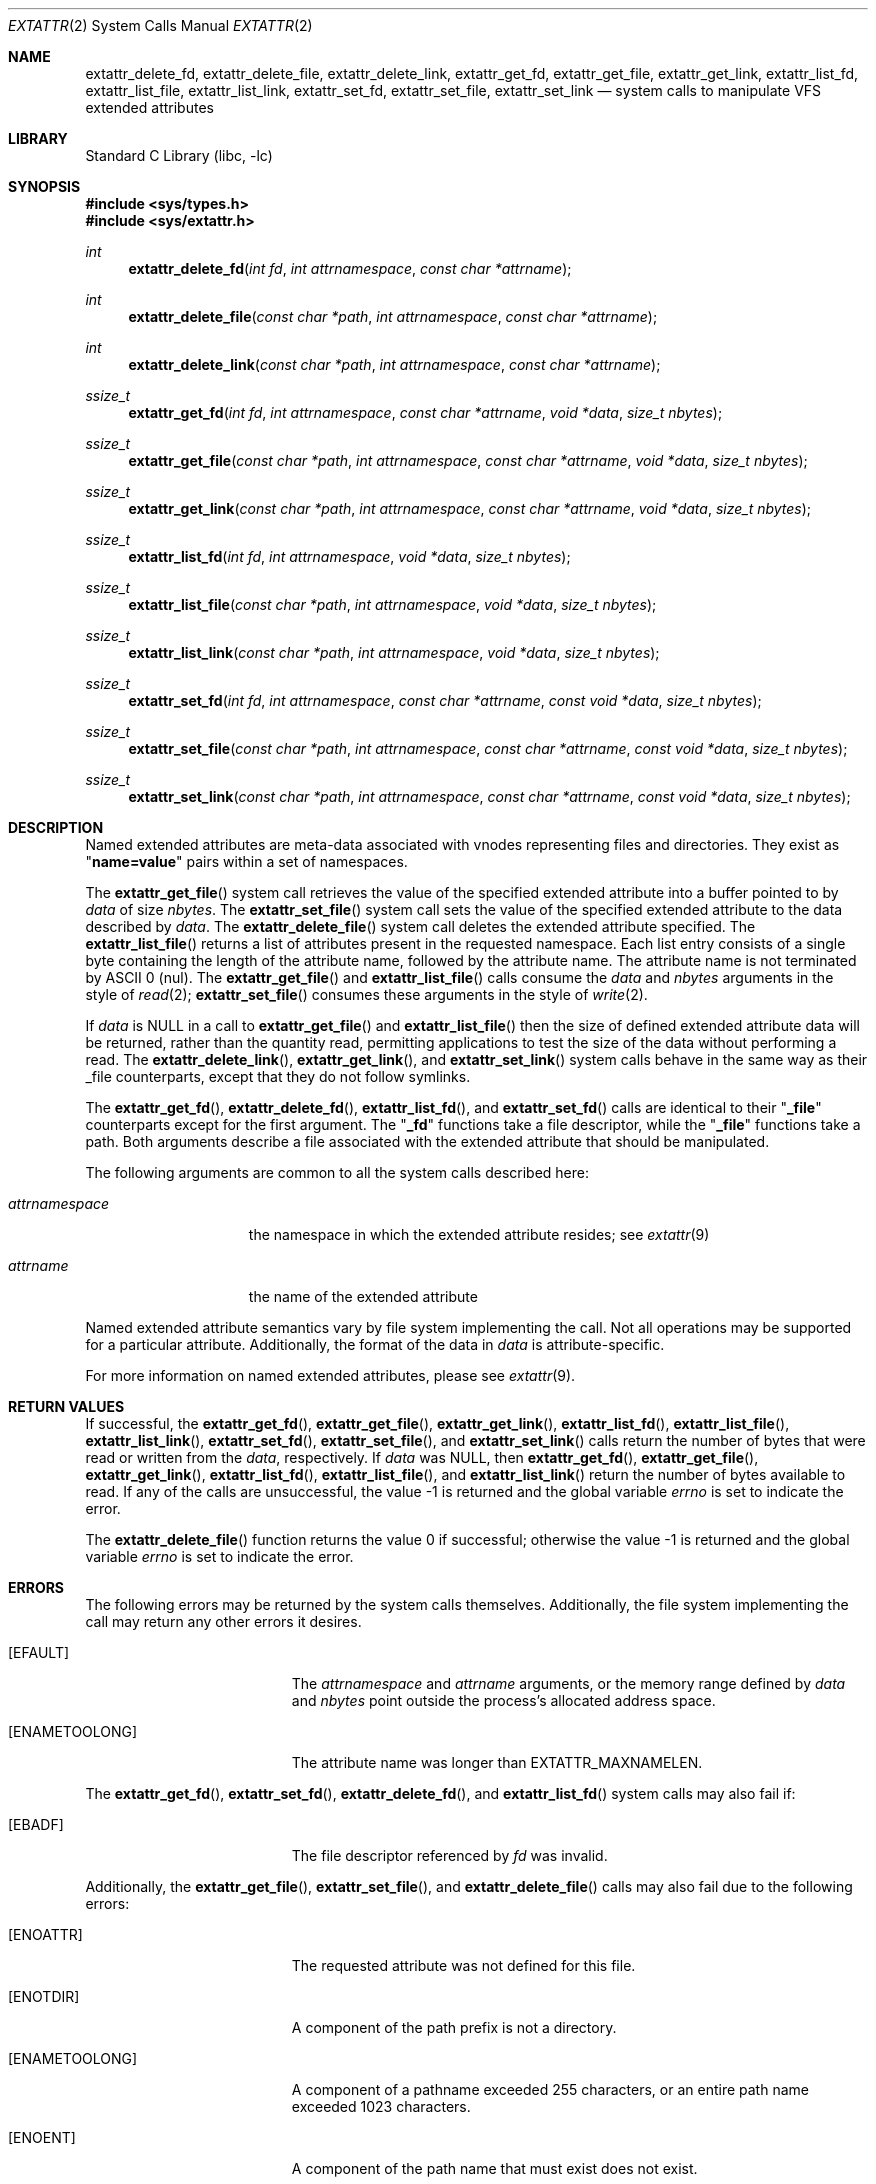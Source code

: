 .\"
.\" Copyright (c) 2001 Dima Dorfman <dima@unixfreak.org>
.\" Copyright (c) 2003 Robert Watson <rwatson@FreeBSD.org>
.\" All rights reserved.
.\"
.\" Redistribution and use in source and binary forms, with or without
.\" modification, are permitted provided that the following conditions
.\" are met:
.\" 1. Redistributions of source code must retain the above copyright
.\"    notice, this list of conditions and the following disclaimer.
.\" 2. Redistributions in binary form must reproduce the above copyright
.\"    notice, this list of conditions and the following disclaimer in the
.\"    documentation and/or other materials provided with the distribution.
.\"
.\" THIS SOFTWARE IS PROVIDED BY THE AUTHOR AND CONTRIBUTORS ``AS IS'' AND
.\" ANY EXPRESS OR IMPLIED WARRANTIES, INCLUDING, BUT NOT LIMITED TO, THE
.\" IMPLIED WARRANTIES OF MERCHANTABILITY AND FITNESS FOR A PARTICULAR PURPOSE
.\" ARE DISCLAIMED.  IN NO EVENT SHALL THE AUTHOR OR CONTRIBUTORS BE LIABLE
.\" FOR ANY DIRECT, INDIRECT, INCIDENTAL, SPECIAL, EXEMPLARY, OR CONSEQUENTIAL
.\" DAMAGES (INCLUDING, BUT NOT LIMITED TO, PROCUREMENT OF SUBSTITUTE GOODS
.\" OR SERVICES; LOSS OF USE, DATA, OR PROFITS; OR BUSINESS INTERRUPTION)
.\" HOWEVER CAUSED AND ON ANY THEORY OF LIABILITY, WHETHER IN CONTRACT, STRICT
.\" LIABILITY, OR TORT (INCLUDING NEGLIGENCE OR OTHERWISE) ARISING IN ANY WAY
.\" OUT OF THE USE OF THIS SOFTWARE, EVEN IF ADVISED OF THE POSSIBILITY OF
.\" SUCH DAMAGE.
.\"
.\" $FreeBSD$
.\"
.Dd January 29, 2008
.Dt EXTATTR 2
.Os
.Sh NAME
.Nm extattr_delete_fd ,
.Nm extattr_delete_file ,
.Nm extattr_delete_link ,
.Nm extattr_get_fd ,
.Nm extattr_get_file ,
.Nm extattr_get_link ,
.Nm extattr_list_fd ,
.Nm extattr_list_file ,
.Nm extattr_list_link ,
.Nm extattr_set_fd ,
.Nm extattr_set_file ,
.Nm extattr_set_link
.Nd system calls to manipulate VFS extended attributes
.Sh LIBRARY
.Lb libc
.Sh SYNOPSIS
.In sys/types.h
.In sys/extattr.h
.Ft int
.Fn extattr_delete_fd "int fd" "int attrnamespace" "const char *attrname"
.Ft int
.Fn extattr_delete_file "const char *path" "int attrnamespace" "const char *attrname"
.Ft int
.Fn extattr_delete_link "const char *path" "int attrnamespace" "const char *attrname"
.Ft ssize_t
.Fn extattr_get_fd "int fd" "int attrnamespace" "const char *attrname" "void *data" "size_t nbytes"
.Ft ssize_t
.Fn extattr_get_file "const char *path" "int attrnamespace" "const char *attrname" "void *data" "size_t nbytes"
.Ft ssize_t
.Fn extattr_get_link "const char *path" "int attrnamespace" "const char *attrname" "void *data" "size_t nbytes"
.Ft ssize_t
.Fn extattr_list_fd "int fd" "int attrnamespace" "void *data" "size_t nbytes"
.Ft ssize_t
.Fn extattr_list_file "const char *path" "int attrnamespace" "void *data" "size_t nbytes"
.Ft ssize_t
.Fn extattr_list_link "const char *path" "int attrnamespace" "void *data" "size_t nbytes"
.Ft ssize_t
.Fn extattr_set_fd "int fd" "int attrnamespace" "const char *attrname" "const void *data" "size_t nbytes"
.Ft ssize_t
.Fn extattr_set_file "const char *path" "int attrnamespace" "const char *attrname" "const void *data" "size_t nbytes"
.Ft ssize_t
.Fn extattr_set_link "const char *path" "int attrnamespace" "const char *attrname" "const void *data" "size_t nbytes"
.Sh DESCRIPTION
Named extended attributes are meta-data associated with vnodes
representing files and directories.
They exist as
.Qq Li name=value
pairs within a set of namespaces.
.Pp
The
.Fn extattr_get_file
system call retrieves the value of the specified extended attribute into
a buffer pointed to by
.Fa data
of size
.Fa nbytes .
The
.Fn extattr_set_file
system call sets the value of the specified extended attribute to the data
described by
.Fa data .
The
.Fn extattr_delete_file
system call deletes the extended attribute specified.
The
.Fn extattr_list_file
returns a list of attributes present in the requested namespace.
Each list entry consists of a single byte containing the length
of the attribute name, followed by the attribute name.
The attribute name is not terminated by ASCII 0 (nul).
The
.Fn extattr_get_file
and
.Fn extattr_list_file
calls consume the
.Fa data
and
.Fa nbytes
arguments in the style of
.Xr read 2 ;
.Fn extattr_set_file
consumes these arguments in the style of
.Xr write 2 .
.Pp
If
.Fa data
is
.Dv NULL
in a call to
.Fn extattr_get_file
and
.Fn extattr_list_file
then the size of defined extended attribute data will be returned, rather
than the quantity read, permitting applications to test the size of the
data without performing a read.
The
.Fn extattr_delete_link ,
.Fn extattr_get_link ,
and
.Fn extattr_set_link
system calls behave in the same way as their _file counterparts, except that
they do not follow symlinks.
.Pp
The
.Fn extattr_get_fd ,
.Fn extattr_delete_fd ,
.Fn extattr_list_fd ,
and
.Fn extattr_set_fd
calls are identical to their
.Qq Li _file
counterparts except for the first argument.
The
.Qq Li _fd
functions take a file descriptor, while the
.Qq Li _file
functions take a path.
Both arguments describe a file associated with the extended attribute
that should be manipulated.
.Pp
The following arguments are common to all the system calls described here:
.Bl -tag -width attrnamespace
.It Fa attrnamespace
the namespace in which the extended attribute resides; see
.Xr extattr 9
.It Fa attrname
the name of the extended attribute
.El
.Pp
Named extended attribute semantics vary by file system implementing the call.
Not all operations may be supported for a particular attribute.
Additionally, the format of the data in
.Fa data
is attribute-specific.
.Pp
For more information on named extended attributes, please see
.Xr extattr 9 .
.Sh RETURN VALUES
If successful, the
.Fn extattr_get_fd ,
.Fn extattr_get_file ,
.Fn extattr_get_link ,
.Fn extattr_list_fd ,
.Fn extattr_list_file ,
.Fn extattr_list_link ,
.Fn extattr_set_fd ,
.Fn extattr_set_file ,
and
.Fn extattr_set_link
calls return the number of bytes
that were read or written from the
.Fa data ,
respectively.
If
.Fa data
was
.Dv NULL ,
then
.Fn extattr_get_fd ,
.Fn extattr_get_file ,
.Fn extattr_get_link ,
.Fn extattr_list_fd ,
.Fn extattr_list_file ,
and
.Fn extattr_list_link
return the number of bytes available to read.
If any of the calls are unsuccessful, the value \-1 is returned
and the global variable
.Va errno
is set to indicate the error.
.Pp
.Rv -std extattr_delete_file
.Sh ERRORS
The following errors may be returned by the system calls themselves.
Additionally, the file system implementing the call may return any
other errors it desires.
.Bl -tag -width Er
.It Bq Er EFAULT
The
.Fa attrnamespace
and
.Fa attrname
arguments,
or the memory range defined by
.Fa data
and
.Fa nbytes
point outside the process's allocated address space.
.It Bq Er ENAMETOOLONG
The attribute name was longer than
.Dv EXTATTR_MAXNAMELEN .
.El
.Pp
The
.Fn extattr_get_fd ,
.Fn extattr_set_fd ,
.Fn extattr_delete_fd ,
and
.Fn extattr_list_fd
system calls may also fail if:
.Bl -tag -width Er
.It Bq Er EBADF
The file descriptor referenced by
.Fa fd
was invalid.
.El
.Pp
Additionally, the
.Fn extattr_get_file ,
.Fn extattr_set_file ,
and
.Fn extattr_delete_file
calls may also fail due to the following errors:
.Bl -tag -width Er
.It Bq Er ENOATTR
The requested attribute was not defined for this file.
.It Bq Er ENOTDIR
A component of the path prefix is not a directory.
.It Bq Er ENAMETOOLONG
A component of a pathname exceeded 255 characters,
or an entire path name exceeded 1023 characters.
.It Bq Er ENOENT
A component of the path name that must exist does not exist.
.It Bq Er EACCES
Search permission is denied for a component of the path prefix.
.\" XXX are any missing?
.El
.Sh SEE ALSO
.Xr extattr 3 ,
.Xr getextattr 8 ,
.Xr setextattr 8 ,
.Xr extattr 9 ,
.Xr VOP_GETEXTATTR 9 ,
.Xr VOP_SETEXTATTR 9
.Sh HISTORY
Extended attribute support was developed as part of the
.Tn TrustedBSD
Project, and introduced in
.Fx 5.0 .
It was developed to support security extensions requiring additional labels
to be associated with each file or directory.
.Sh CAVEATS
This interface is under active development, and as such is subject to
change as applications are adapted to use it.
Developers are discouraged from relying on its stability.
.Sh BUGS
In earlier versions of this API, passing an empty string for the
attribute name to
.Fn extattr_get_fd ,
.Fn extattr_get_file ,
or
.Fn extattr_get_link
would return the list of attributes defined for the target object.
This interface has been deprecated in preference to using the explicit
list API, and should not be used.

